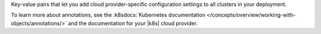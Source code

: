 Key-value pairs that let you add cloud provider-specific
configuration settings to all clusters in your deployment. 

To learn more about annotations, see the 
:k8sdocs:`Kubernetes documentation </concepts/overview/working-with-objects/annotations/>`
and the documentation for your |k8s| cloud provider.
